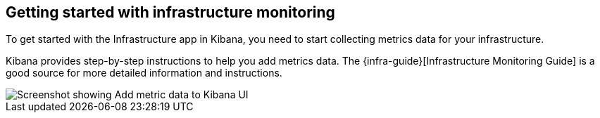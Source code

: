 [role="xpack"]
[[xpack-metrics-getting-started]]
== Getting started with infrastructure monitoring

To get started with the Infrastructure app in Kibana, you need to start collecting metrics data for your infrastructure.

Kibana provides step-by-step instructions to help you add metrics data.
The {infra-guide}[Infrastructure Monitoring Guide] is a good source for more detailed information and instructions.

[role="screenshot"]
image::infrastructure/images/metrics-add-data.png[Screenshot showing Add metric data to Kibana UI]
